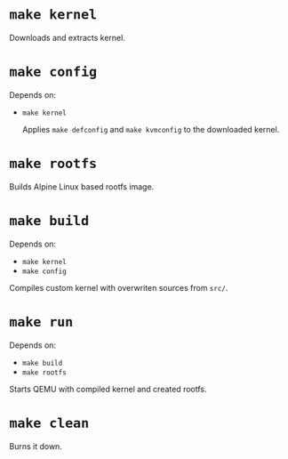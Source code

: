 * ~make kernel~
  Downloads and extracts kernel.

* ~make config~
Depends on:
- ~make kernel~

  Applies ~make defconfig~ and ~make kvmconfig~ to the downloaded kernel.

* ~make rootfs~
  Builds Alpine Linux based rootfs image.

* ~make build~
Depends on:
- ~make kernel~
- ~make config~

Compiles custom kernel with overwriten sources from ~src/~.

* ~make run~
Depends on:
- ~make build~
- ~make rootfs~

Starts QEMU with compiled kernel and created rootfs.

* ~make clean~
  Burns it down.
